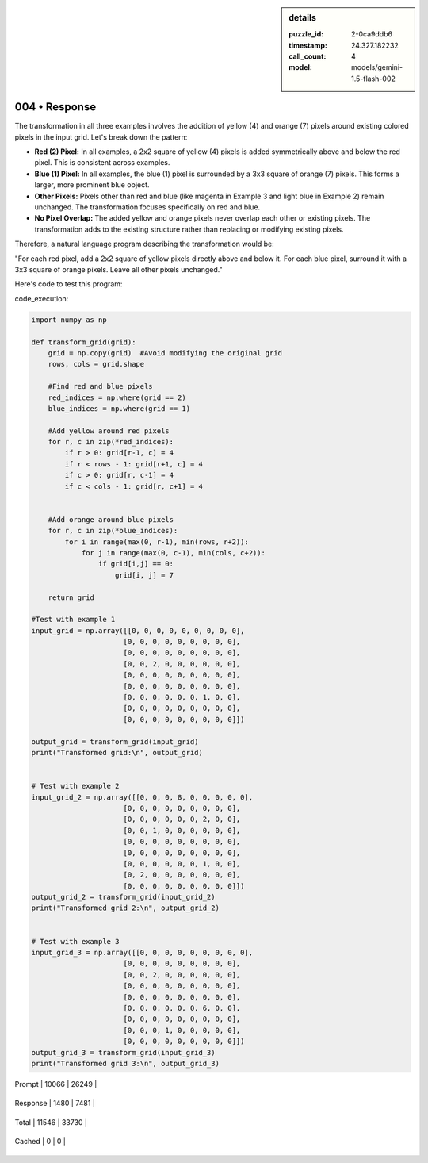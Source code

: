 .. sidebar:: details

   :puzzle_id: 2-0ca9ddb6
   :timestamp: 24.327.182232
   :call_count: 4
   
   :model: models/gemini-1.5-flash-002
   

==============
004 • Response
==============


    

The transformation in all three examples involves the addition of yellow (4) and orange (7) pixels around existing colored pixels in the input grid.  Let's break down the pattern:


* 
  **Red (2) Pixel:** In all examples, a 2x2 square of yellow (4) pixels is added symmetrically above and below the red pixel.  This is consistent across examples.

* 
  **Blue (1) Pixel:**  In all examples, the blue (1) pixel is surrounded by a 3x3 square of orange (7) pixels. This forms a larger, more prominent blue object.

* 
  **Other Pixels:**  Pixels other than red and blue (like magenta in Example 3 and light blue in Example 2) remain unchanged.  The transformation focuses specifically on red and blue.

* 
  **No Pixel Overlap:** The added yellow and orange pixels never overlap each other or existing pixels.  The transformation adds to the existing structure rather than replacing or modifying existing pixels.

Therefore, a natural language program describing the transformation would be:

"For each red pixel, add a 2x2 square of yellow pixels directly above and below it.  For each blue pixel, surround it with a 3x3 square of orange pixels. Leave all other pixels unchanged."

Here's code to test this program:

code_execution:

.. code-block:: python

   import numpy as np

   def transform_grid(grid):
       grid = np.copy(grid)  #Avoid modifying the original grid
       rows, cols = grid.shape

       #Find red and blue pixels
       red_indices = np.where(grid == 2)
       blue_indices = np.where(grid == 1)

       #Add yellow around red pixels
       for r, c in zip(*red_indices):
           if r > 0: grid[r-1, c] = 4
           if r < rows - 1: grid[r+1, c] = 4
           if c > 0: grid[r, c-1] = 4
           if c < cols - 1: grid[r, c+1] = 4


       #Add orange around blue pixels
       for r, c in zip(*blue_indices):
           for i in range(max(0, r-1), min(rows, r+2)):
               for j in range(max(0, c-1), min(cols, c+2)):
                   if grid[i,j] == 0:
                       grid[i, j] = 7

       return grid

   #Test with example 1
   input_grid = np.array([[0, 0, 0, 0, 0, 0, 0, 0, 0],
                         [0, 0, 0, 0, 0, 0, 0, 0, 0],
                         [0, 0, 0, 0, 0, 0, 0, 0, 0],
                         [0, 0, 2, 0, 0, 0, 0, 0, 0],
                         [0, 0, 0, 0, 0, 0, 0, 0, 0],
                         [0, 0, 0, 0, 0, 0, 0, 0, 0],
                         [0, 0, 0, 0, 0, 0, 1, 0, 0],
                         [0, 0, 0, 0, 0, 0, 0, 0, 0],
                         [0, 0, 0, 0, 0, 0, 0, 0, 0]])

   output_grid = transform_grid(input_grid)
   print("Transformed grid:\n", output_grid)


   # Test with example 2
   input_grid_2 = np.array([[0, 0, 0, 8, 0, 0, 0, 0, 0],
                         [0, 0, 0, 0, 0, 0, 0, 0, 0],
                         [0, 0, 0, 0, 0, 0, 2, 0, 0],
                         [0, 0, 1, 0, 0, 0, 0, 0, 0],
                         [0, 0, 0, 0, 0, 0, 0, 0, 0],
                         [0, 0, 0, 0, 0, 0, 0, 0, 0],
                         [0, 0, 0, 0, 0, 0, 1, 0, 0],
                         [0, 2, 0, 0, 0, 0, 0, 0, 0],
                         [0, 0, 0, 0, 0, 0, 0, 0, 0]])
   output_grid_2 = transform_grid(input_grid_2)
   print("Transformed grid 2:\n", output_grid_2)


   # Test with example 3
   input_grid_3 = np.array([[0, 0, 0, 0, 0, 0, 0, 0, 0],
                         [0, 0, 0, 0, 0, 0, 0, 0, 0],
                         [0, 0, 2, 0, 0, 0, 0, 0, 0],
                         [0, 0, 0, 0, 0, 0, 0, 0, 0],
                         [0, 0, 0, 0, 0, 0, 0, 0, 0],
                         [0, 0, 0, 0, 0, 0, 6, 0, 0],
                         [0, 0, 0, 0, 0, 0, 0, 0, 0],
                         [0, 0, 0, 1, 0, 0, 0, 0, 0],
                         [0, 0, 0, 0, 0, 0, 0, 0, 0]])
   output_grid_3 = transform_grid(input_grid_3)
   print("Transformed grid 3:\n", output_grid_3)


    




+----------------+--------------+
| Timing         |      Seconds |
+================+==============+
| Response Time  | 10.881 |
+----------------+--------------+
| Total Elapsed  | 65.428 |
+----------------+--------------+




+----------------+--------------+-------------+
| Token Type     | Current Call |  Total Used |
+================+==============+=============+

| Prompt | 10066 | 26249 |
+----------------+--------------+-------------+

| Response | 1480 | 7481 |
+----------------+--------------+-------------+

| Total | 11546 | 33730 |
+----------------+--------------+-------------+

| Cached | 0 | 0 |
+----------------+--------------+-------------+


